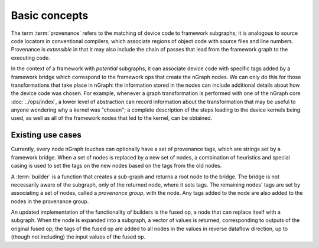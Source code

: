 .. provenance/overview.rst

Basic concepts
==============

The term :term:`provenance` refers to the matching of device code to 
framework subgraphs; it is analogous to source code locators in 
conventional compilers, which associate regions of object code with 
source files and line numbers. Provenance is *extensible* in that it 
may also include the chain of passes that lead from the framework graph 
to the executing code. 

In the context of a framework with *potential* subgraphs, it can associate 
device code with specific tags added by a framework bridge which correspond 
to the framework ops that create the nGraph nodes. We can only do this for 
those transformations that take place in nGraph: the information stored 
in the nodes can include additional details about how the device code was 
chosen. For example, whenever a graph transformation is performed with one 
of the nGraph core :doc:`../ops/index`, a lower level of abstraction 
can record information about the transformation that may be useful to 
anyone wondering why a kernel was "chosen"; a complete description of the 
steps leading to the device kernels being used, as well as all of the 
framework nodes that led to the kernel, can be obtained. 


Existing use cases
------------------

Currently, every node nGraph touches can optionally have a set of provenance 
tags, which are strings set by a framework bridge. When a set of nodes is 
replaced by a new set of nodes, a combination of heuristics and special casing 
is used to set the tags on the new nodes based on the tags from the old nodes. 

A :term:`builder` is a function that creates a sub-graph and returns a root 
node to the bridge. The bridge is not necessarily aware of the subgraph, only 
of the returned node, where it sets tags. The remaining nodes' tags are set 
by associating a set of nodes, called a *provenance group*, with the node. Any 
tags added to the node are also added to the nodes in the provenance group.

An updated implementation of the functionality of builders is the fused op, 
a node that can replace itself with a subgraph. When the node is expanded 
into a subgraph, a vector of values is returned, corresponding to outputs 
of the original fused op; the tags of the fused op are added to all nodes 
in the values in reverse dataflow direction, up to (though not including) the 
input values of the fused op.


